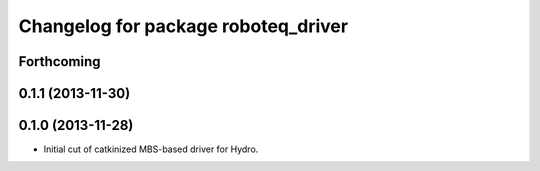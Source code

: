 ^^^^^^^^^^^^^^^^^^^^^^^^^^^^^^^^^^^^
Changelog for package roboteq_driver
^^^^^^^^^^^^^^^^^^^^^^^^^^^^^^^^^^^^

Forthcoming
-----------

0.1.1 (2013-11-30)
------------------

0.1.0 (2013-11-28)
------------------
* Initial cut of catkinized MBS-based driver for Hydro.
